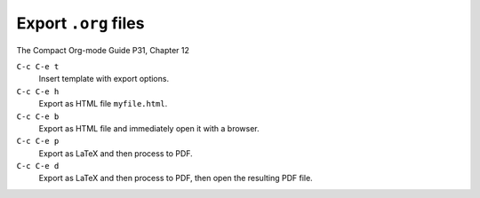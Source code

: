 .. meta::
    :tags: emacs, org-mode

#####################
Export ``.org`` files
#####################

The Compact Org-mode Guide P31, Chapter 12

``C-c C-e t``
    Insert template with export options.

``C-c C-e h``
    Export as HTML file ``myfile.html``.

``C-c C-e b``
    Export as HTML file and immediately open it with a browser.

``C-c C-e p``
    Export as LaTeX and then process to PDF.

``C-c C-e d``
    Export as LaTeX and then process to PDF, then open the resulting PDF file.
